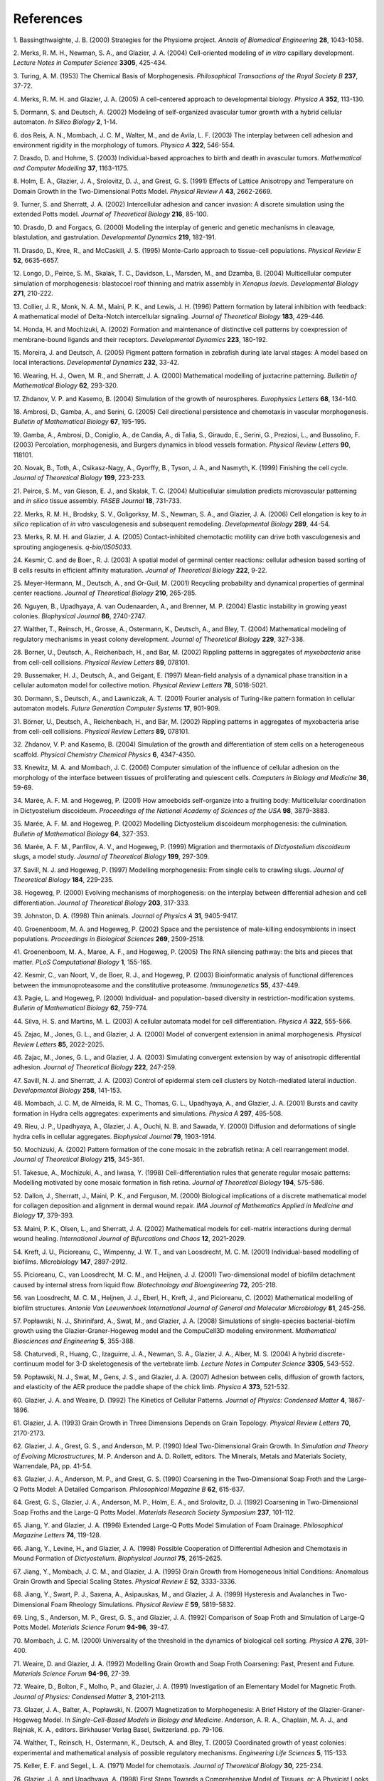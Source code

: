References
==========

1. Bassingthwaighte, J. B. (2000) Strategies for the Physiome
project\ *.* *Annals of* *Biomedical Engineering* **28**, 1043-1058.

2. Merks, R. M. H., Newman, S. A., and Glazier, J. A. (2004)
Cell-oriented modeling of *in vitro* capillary development. *Lecture
Notes in Computer Science* **3305**, 425-434.

3. Turing, A. M. (1953) The Chemical Basis of Morphogenesis.
*Philosophical Transactions of the Royal Society B* **237**, 37-72.

4. Merks, R. M. H. and Glazier, J. A. (2005) A cell-centered approach to
developmental biology\ *.* *Physica A* **352**, 113-130.

5. Dormann, S. and Deutsch, A. (2002) Modeling of self-organized
avascular tumor growth with a hybrid cellular automaton. *In Silico
Biology* **2**, 1-14.

6. dos Reis, A. N., Mombach, J. C. M., Walter, M., and de Avila, L. F.
(2003) The interplay between cell adhesion and environment rigidity in
the morphology of tumors\ *.* *Physica A* **322**, 546-554.

7. Drasdo, D. and Hohme, S. (2003) Individual-based approaches to birth
and death in avascular tumors. *Mathematical and Computer Modelling*
**37**, 1163-1175.

8. Holm, E. A., Glazier, J. A., Srolovitz, D. J., and Grest\ *,* G. S.
(1991) Effects of Lattice Anisotropy and Temperature on Domain Growth in
the Two-Dimensional Potts Model. *Physical Review A* **43**, 2662-2669.

9. Turner, S. and Sherratt, J. A. (2002) Intercellular adhesion and
cancer invasion: A discrete simulation using the extended Potts model.
*Journal of Theoretical Biology* **216**, 85-100.

10. Drasdo, D. and Forgacs, G. (2000) Modeling the interplay of generic
and genetic mechanisms in cleavage, blastulation, and gastrulation\ *.*
*Developmental Dynamics* **219**, 182-191.

11. Drasdo, D., Kree, R., and McCaskill, J. S. (1995) Monte-Carlo
approach to tissue-cell populations. *Physical Review E* **52**,
6635-6657.

12. Longo, D., Peirce, S. M., Skalak, T. C., Davidson, L., Marsden, M.,
and Dzamba, B. (2004) Multicellular computer simulation of
morphogenesis: blastocoel roof thinning and matrix assembly in *Xenopus
laevis*. *Developmental Biology* **271**, 210-222.

13. Collier, J. R., Monk, N. A. M., Maini, P. K., and Lewis, J. H.
(1996) Pattern formation by lateral inhibition with feedback: A
mathematical model of Delta-Notch intercellular signaling. *Journal of
Theoretical Biology* **183**, 429-446.

14. Honda, H. and Mochizuki, A. (2002) Formation and maintenance of
distinctive cell patterns by coexpression of membrane-bound ligands and
their receptors. *Developmental Dynamics* **223**, 180-192.

15. Moreira, J. and Deutsch, A. (2005) Pigment pattern formation in
zebrafish during late larval stages: A model based on local
interactions. *Developmental Dynamics* **232**, 33-42.

16. Wearing, H. J., Owen, M. R., and Sherratt, J. A. (2000) Mathematical
modelling of juxtacrine patterning. *Bulletin of Mathematical Biology*
**62**, 293-320.

17. Zhdanov, V. P. and Kasemo, B. (2004) Simulation of the growth of
neurospheres. *Europhysics Letters* **68**, 134-140.

18. Ambrosi, D., Gamba, A., and Serini, G. (2005) Cell directional
persistence and chemotaxis in vascular morphogenesis. *Bulletin of
Mathematical Biology* **67**, 195-195.

19. Gamba, A., Ambrosi, D., Coniglio, A., de Candia, A., di Talia, S.,
Giraudo, E., Serini, G., Preziosi, L., and Bussolino, F. (2003)
Percolation, morphogenesis, and Burgers dynamics in blood vessels
formation\ *.* *Physical Review Letters* **90**, 118101.

20. Novak, B., Toth, A., Csikasz-Nagy, A., Gyorffy, B., Tyson, J. A.,
and Nasmyth, K. (1999) Finishing the cell cycle. *Journal of Theoretical
Biology* **199**, 223-233.

21. Peirce, S. M., van Gieson, E. J., and Skalak, T. C. (2004)
Multicellular simulation predicts microvascular patterning and *in
silico* tissue assembly\ *.* *FASEB Journal* **18**, 731-733.

22. Merks, R. M. H., Brodsky, S. V., Goligorksy, M. S., Newman, S. A.,
and Glazier, J. A. (2006) Cell elongation is key to *in silico*
replication of *in vitro* vasculogenesis and subsequent remodeling.
*Developmental Biology* **289**, 44-54.

23. Merks, R. M. H. and Glazier, J. A. (2005) Contact-inhibited
chemotactic motility can drive both vasculogenesis and sprouting
angiogenesis. *q-bio/0505033.*

24. Kesmir, C. and de Boer., R. J. (2003) A spatial model of germinal
center reactions: cellular adhesion based sorting of B cells results in
efficient affinity maturation. *Journal of Theoretical Biology* **222**,
9-22.

25. Meyer-Hermann, M., Deutsch, A., and Or-Guil, M. (2001) Recycling
probability and dynamical properties of germinal center reactions.
*Journal of Theoretical Biology* **210**, 265-285.

26. Nguyen, B., Upadhyaya, A. van Oudenaarden, A., and Brenner, M. P.
(2004) Elastic instability in growing yeast colonies. *Biophysical
Journal* **86**, 2740-2747.

27. Walther, T., Reinsch, H., Grosse, A., Ostermann, K., Deutsch, A.,
and Bley, T. (2004) Mathematical modeling of regulatory mechanisms in
yeast colony development. *Journal of Theoretical Biology* **229**,
327-338.

28. Borner, U., Deutsch, A., Reichenbach, H., and Bar, M. (2002)
Rippling patterns in aggregates of *myxobacteria* arise from cell-cell
collisions. *Physical Review Letters* **89**, 078101.

29. Bussemaker, H. J., Deutsch, A., and Geigant, E. (1997) Mean-field
analysis of a dynamical phase transition in a cellular automaton model
for collective motion. *Physical Review Letters* **78**, 5018-5021.

30. Dormann, S., Deutsch, A., and Lawniczak, A. T. (2001) Fourier
analysis of Turing-like pattern formation in cellular automaton models.
*Future Generation Computer Systems* **17**, 901-909.

31. Börner, U., Deutsch, A., Reichenbach, H., and Bär, M. (2002)
Rippling patterns in aggregates of myxobacteria arise from cell-cell
collisions. *Physical Review Letters* **89,** 078101.

32. Zhdanov, V. P. and Kasemo, B. (2004) Simulation of the growth and
differentiation of stem cells on a heterogeneous scaffold\ *.* *Physical
Chemistry Chemical Physics* **6**, 4347-4350.

33. Knewitz, M. A. and Mombach, J. C. (2006) Computer simulation of the
influence of cellular adhesion on the morphology of the interface
between tissues of proliferating and quiescent cells. *Computers in
Biology and Medicine* **36**, 59-69.

34. Marée, A. F. M. and Hogeweg, P. (2001) How amoeboids self-organize
into a fruiting body: Multicellular coordination in Dictyostelium
discoideum\ *.* *Proceedings of the National Academy of Sciences of the
USA* **98**, 3879-3883.

35. Marée, A. F. M. and Hogeweg, P. (2002) Modelling Dictyostelium
discoideum morphogenesis: the culmination. *Bulletin of Mathematical
Biology* **64**, 327-353.

36. Marée, A. F. M., Panfilov, A. V., and Hogeweg, P. (1999) Migration
and thermotaxis of *Dictyostelium discoideum* slugs, a model study.
*Journal of Theoretical Biology* **199**, 297-309.

37. Savill, N. J. and Hogeweg, P. (1997) Modelling morphogenesis: From
single cells to crawling slugs. *Journal of Theoretical Biology*
**184**, 229-235.

38. Hogeweg, P. (2000) Evolving mechanisms of morphogenesis: on the
interplay between differential adhesion and cell differentiation.
*Journal of Theoretical Biology* **203**, 317-333.

39. Johnston, D. A. (1998) Thin animals\ *.* *Journal of Physics A*
**31**, 9405-9417.

40. Groenenboom, M. A. and Hogeweg, P. (2002) Space and the persistence
of male-killing endosymbionts in insect populations. *Proceedings in
Biological Sciences* **269**, 2509-2518.

41. Groenenboom, M. A., Maree, A. F., and Hogeweg, P. (2005) The RNA
silencing pathway: the bits and pieces that matter. *PLoS Computational
Biology* **1**, 155-165.

42. Kesmir, C., van Noort, V., de Boer, R. J., and Hogeweg, P. (2003)
Bioinformatic analysis of functional differences between the
immunoproteasome and the constitutive proteasome. *Immunogenetics*
**55**, 437-449.

43. Pagie, L. and Hogeweg, P. (2000) Individual- and population-based
diversity in restriction-modification systems. *Bulletin of Mathematical
Biology* **62**, 759-774.

44. Silva, H. S. and Martins, M. L. (2003) A cellular automata model for
cell differentiation. *Physica A* **322**, 555-566.

45. Zajac, M., Jones, G. L., and Glazier, J. A. (2000) Model of
convergent extension in animal morphogenesis. *Physical Review Letters*
**85**, 2022-2025.

46. Zajac, M., Jones, G. L., and Glazier, J. A. (2003) Simulating
convergent extension by way of anisotropic differential adhesion.
*Journal of Theoretical Biology* **222**, 247-259.

47. Savill, N. J. and Sherratt, J. A. (2003) Control of epidermal stem
cell clusters by Notch-mediated lateral induction. *Developmental
Biology* **258**, 141-153.

48. Mombach, J. C. M, de Almeida, R. M. C., Thomas, G. L., Upadhyaya,
A., and Glazier, J. A. (2001) Bursts and cavity formation in Hydra cells
aggregates: experiments and simulations\ *. Physica A* **297**, 495-508.

49. Rieu, J. P., Upadhyaya, A., Glazier, J. A., Ouchi, N. B. and Sawada,
Y. (2000) Diffusion and deformations of single hydra cells in cellular
aggregates. *Biophysical Journal* **79**, 1903-1914.

50. Mochizuki, A. (2002) Pattern formation of the cone mosaic in the
zebrafish retina: A cell rearrangement model. *Journal of Theoretical
Biology* **215**, 345-361.

51. Takesue, A., Mochizuki, A., and Iwasa, Y. (1998)
Cell-differentiation rules that generate regular mosaic patterns:
Modelling motivated by cone mosaic formation in fish retina. *Journal of
Theoretical Biology* **194**, 575-586.

52. Dallon, J., Sherratt, J., Maini, P. K., and Ferguson, M. (2000)
Biological implications of a discrete mathematical model for collagen
deposition and alignment in dermal wound repair. *IMA Journal of
Mathematics Applied in Medicine and Biology* **17**, 379-393.

53. Maini, P. K., Olsen, L., and Sherratt, J. A. (2002) Mathematical
models for cell-matrix interactions during dermal wound healing.
*International Journal of Bifurcations and Chaos* **12**, 2021-2029.

54. Kreft, J. U., Picioreanu, C., Wimpenny, J. W. T., and van
Loosdrecht, M. C. M. (2001) Individual-based modelling of biofilms.
*Microbiology* **147**, 2897-2912.

55. Picioreanu, C., van Loosdrecht, M. C. M., and Heijnen, J. J. (2001)
Two-dimensional model of biofilm detachment caused by internal stress
from liquid flow. *Biotechnology and Bioengineering* **72**, 205-218.

56. van Loosdrecht, M. C. M., Heijnen, J. J., Eberl, H., Kreft, J., and
Picioreanu, C. (2002) Mathematical modelling of biofilm structures.
*Antonie Van Leeuwenhoek International Journal of General and Molecular
Microbiology* **81**, 245-256.

57. Popławski, N. J., Shirinifard, A., Swat, M., and Glazier, J. A.
(2008) Simulations of single-species bacterial-biofilm growth using the
Glazier-Graner-Hogeweg model and the CompuCell3D modeling environment.
*Mathematical Biosciences and Engineering* **5**, 355-388.

58. Chaturvedi, R., Huang, C., Izaguirre, J. A., Newman, S. A., Glazier,
J. A., Alber, M. S. (2004) A hybrid discrete-continuum model for 3-D
skeletogenesis of the vertebrate limb\ *. Lecture Notes in Computer
Science* **3305**, 543-552.

59. Popławski, N. J., Swat, M., Gens, J. S., and Glazier, J. A. (2007)
Adhesion between cells, diffusion of growth factors, and elasticity of
the AER produce the paddle shape of the chick limb. *Physica A* **373**,
521-532.

60. Glazier, J. A. and Weaire, D. (1992) The Kinetics of Cellular
Patterns\ *.* *Journal of Physics: Condensed Matter* **4**, 1867-1896.

61. Glazier, J. A. (1993) Grain Growth in Three Dimensions Depends on
Grain Topology\ *.* *Physical Review Letters* **70**, 2170-2173.

62. Glazier, J. A., Grest, G. S., and Anderson, M. P. (1990) Ideal
Two-Dimensional Grain Growth. In *Simulation and Theory of Evolving
Microstructures*, M. P. Anderson and A. D. Rollett, editors. The
Minerals, Metals and Materials Society, Warrendale, PA, pp. 41-54.

63. Glazier, J. A., Anderson, M. P., and Grest, G. S. (1990) Coarsening
in the Two-Dimensional Soap Froth and the Large-Q Potts Model: A
Detailed Comparison\ *.* *Philosophical Magazine B* **62**, 615-637\ *.*

64. Grest, G. S., Glazier, J. A., Anderson, M. P., Holm, E. A., and
Srolovitz, D. J. (1992) Coarsening in Two-Dimensional Soap Froths and
the Large-Q Potts Model. *Materials Research Society Symposium* **237**,
101-112.

65. Jiang, Y. and Glazier, J. A. (1996) Extended Large-Q Potts Model
Simulation of Foam Drainage. *Philosophical Magazine Letters* **74**,
119-128.

66. Jiang, Y., Levine, H., and Glazier, J. A. (1998) Possible
Cooperation of Differential Adhesion and Chemotaxis in Mound Formation
of *Dictyostelium*. *Biophysical Journal* **75**, 2615-2625.

67. Jiang, Y., Mombach, J. C. M., and Glazier, J. A. (1995) Grain Growth
from Homogeneous Initial Conditions: Anomalous Grain Growth and Special
Scaling States. *Physical Review E* **52**, 3333-3336.

68. Jiang, Y., Swart, P. J., Saxena, A., Asipauskas, M., and Glazier, J.
A. (1999) Hysteresis and Avalanches in Two-Dimensional Foam Rheology
Simulations. *Physical Review E* **59**, 5819-5832.

69. Ling, S., Anderson, M. P., Grest, G. S., and Glazier, J. A. (1992)
Comparison of Soap Froth and Simulation of Large-Q Potts Model.
*Materials Science Forum* **94-96**, 39-47.

70. Mombach, J. C. M. (2000) Universality of the threshold in the
dynamics of biological cell sorting. *Physica A* **276**, 391-400.

71. Weaire, D. and Glazier, J. A. (1992) Modelling Grain Growth and Soap
Froth Coarsening: Past, Present and Future. *Materials* *Science Forum*
**94-96**, 27-39.

72. Weaire, D., Bolton, F., Molho, P., and Glazier, J. A. (1991)
Investigation of an Elementary Model for Magnetic Froth. *Journal of
Physics: Condensed Matter* **3**, 2101-2113.

73. Glazer, J. A., Balter, A., Popławski, N. (2007) Magnetization to
Morphogenesis: A Brief History of the Glazier-Graner-Hogeweg Model. In
*Single-Cell-Based Models in Biology and Medicine*. Anderson, A. R. A.,
Chaplain, M. A. J., and Rejniak, K. A., editors. Birkhauser Verlag
Basel, Switzerland. pp. 79-106.

74. Walther, T., Reinsch, H., Ostermann, K., Deutsch, A. and Bley, T.
(2005) Coordinated growth of yeast colonies: experimental and
mathematical analysis of possible regulatory mechanisms. *Engineering
Life Sciences* **5**, 115-133.

75. Keller, E. F. and Segel., L. A. (1971) Model for chemotaxis\ *.*
*Journal of Theoretical Biology* **30**, 225-234.

76. Glazier, J. A. and Upadhyaya, A. (1998) First Steps Towards a
Comprehensive Model of Tissues, or: A Physicist Looks at Development. In
*Dynamical Networks in Physics and Biology: At the Frontier of Physics
and Biology*, D. Beysens and G. Forgacs editors. EDP Sciences/Springer
Verlag, Berlin, pp. 149-160.

77. Glazier, J. A. and Graner, F. (1993) Simulation of the differential
adhesion driven rearrangement of biological cells. *Physical Review E*
**47**, 2128-2154.

78. Glazier, J. A. (1993) Cellular Patterns. *Bussei Kenkyu* **58**,
608-612.

79. Glazier, J. A. (1996) Thermodynamics of Cell Sorting\ *. Bussei
Kenkyu* **65**, 691-700.

80. Glazier, J. A., Raphael, R. C., Graner, F., and Sawada, Y. (1995)
The Energetics of Cell Sorting in Three Dimensions. In *Interplay of
Genetic and Physical Processes in the Development of Biological Form*,
D. Beysens, G. Forgacs, F. Gaill, editors. World Scientific Publishing
Company, Singapore, pp. 54-66.

81. Graner, F. and Glazier, J. A. (1992) Simulation of biological cell
sorting using a 2-dimensional extended Potts model. *Physical Review
Letters* **69**, 2013-2016.

82. Mombach, J. C. M and Glazier, J. A. (1996) Single Cell Motion in
Aggregates of Embryonic Cells. *Physical Review Letters* **76**,
3032-3035.

83. Mombach, J. C. M., Glazier, J. A., Raphael, R. C., and Zajac, M.
(1995) Quantitative comparison between differential adhesion models and
cell sorting in the presence and absence of fluctuations\ *.* *Physical
Review Letters* **75**, 2244-2247.

84. Cipra, B. A. (1987) An Introduction to the Ising-Model. *American
Mathematical Monthly* **94**, 937-959.

85. Metropolis, N., Rosenbluth, A., Rosenbluth, M. N., Teller, A. H.,
and Teller, E. (1953) Equation of state calculations by fast computing
machines\ *.* *Journal of Chemical Physics* **21**, 1087-1092.

86. Forgacs, G. and Newman, S. A. (2005). *Biological Physics of the
Developing Embryo*. Cambridge Univ. Press, Cambridge.

87. Alber, M. S., Kiskowski, M. A., Glazier, J. A., and Jiang, Y. On
cellular automation approaches to modeling biological cells\ *.* In
*Mathematical Systems Theory in Biology, Communication and Finance*. J.
Rosenthal, and D. S. Gilliam, editors. Springer-Verlag, New York, pp.
1-40.

88. Alber, M. S., Jiang, Y., and Kiskowski, M. A. (2004) Lattice gas
cellular automation model for rippling and aggregation in
*myxobacteria*. *Physica D* **191**, 343-358.

89. Novak, B., Toth, A., Csikasz-Nagy, A., Gyorffy, B., Tyson, J. A.,
and Nasmyth, K. (1999) Finishing the cell cycle\ *. Journal of
Theoretical Biology* **199**, 223-233.

90. Upadhyaya, A., Rieu, J. P., Glazier, J. A., and Sawada, Y. (2001)
Anomalous Diffusion in Two-Dimensional Hydra Cell Aggregates. *Physica
A* **293**, 549-558.

91. Cickovski, T., Aras, K., Alber, M. S., Izaguirre, J. A., Swat, M.,
Glazier, J. A., Merks, R. M. H., Glimm, T., Hentschel, H. G. E., Newman,
S. A. (2007) From genes to organisms via the cell: a problem-solving
environment for multicellular development. *Computers in Science and
Engineering* **9**, 50-60.

92. Izaguirre, J.A., Chaturvedi, R., Huang, C., Cickovski, T., Coffland,
J., Thomas, G., Forgacs, G., Alber, M., Hentschel, G., Newman, S. A.,
and Glazier, J. A. (2004) CompuCell, a multi-model framework for
simulation of morphogenesis. *Bioinformatics* **20**, 1129-1137.

93. Armstrong, P. B. and Armstrong, M. T. (1984) A role for fibronectin
in cell sorting out. *Journal of Cell Science* **69**, 179-197.

94. Armstrong, P. B. and Parenti, D. (1972) Cell sorting in the presence
of cytochalasin B. *Journal of Cell Science* **55**, 542-553.

95. Glazier, J. A. and Graner, F. (1993) Simulation of the differential
adhesion driven rearrangement of biological cells. *Physical Review E*
**47**, 2128-2154.

96. Glazier, J. A. and Graner, F. (1992) Simulation of biological cell
sorting using a two-dimensional extended Potts model. *Physical Review
Letters* **69**, 2013-2016.

97. Ward, P. A., Lepow, I. H., and Newman, L. J. (1968) Bacterial
factors chemotactic for polymorphonuclear leukocytes. *American Journal
of Pathology* **52**, 725-736.

98. Lutz, M. (1999) *Learning Python*. Sebastopol, CA: O’Reilly &
Associates, Inc.

99. Balter, A. I., Glazier, J. A., and Perry, R. (2008) Probing
soap-film friction with two-phase foam flow. *Philosophical Magazine,
submitted.*

100. Dvorak, P., Dvorakova, D., and Hampl, A. (2006) Fibroblast growth
factor signaling in embryonic and cancer stem cells. *FEBS Letters*
**580**, 2869-2287.


